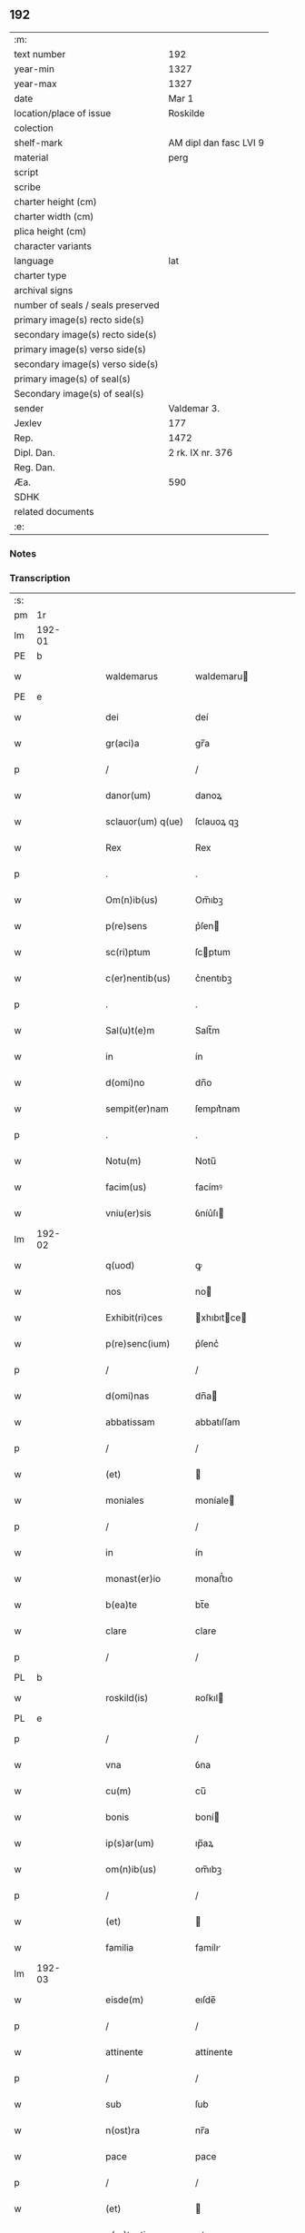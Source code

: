 ** 192

| :m:                               |                        |
| text number                       | 192                    |
| year-min                          | 1327                   |
| year-max                          | 1327                   |
| date                              | Mar 1                  |
| location/place of issue           | Roskilde               |
| colection                         |                        |
| shelf-mark                        | AM dipl dan fasc LVI 9 |
| material                          | perg                   |
| script                            |                        |
| scribe                            |                        |
| charter height (cm)               |                        |
| charter width (cm)                |                        |
| plica height (cm)                 |                        |
| character variants                |                        |
| language                          | lat                    |
| charter type                      |                        |
| archival signs                    |                        |
| number of seals / seals preserved |                        |
| primary image(s) recto side(s)    |                        |
| secondary image(s) recto side(s)  |                        |
| primary image(s) verso side(s)    |                        |
| secondary image(s) verso side(s)  |                        |
| primary image(s) of seal(s)       |                        |
| Secondary image(s) of seal(s)     |                        |
| sender                            | Valdemar 3.            |
| Jexlev                            | 177                    |
| Rep.                              | 1472                   |
| Dipl. Dan.                        | 2 rk. IX nr. 376       |
| Reg. Dan.                         |                        |
| Æa.                               | 590                    |
| SDHK                              |                        |
| related documents                 |                        |
| :e:                               |                        |

*** Notes


*** Transcription
| :s: |        |   |   |   |   |                    |               |   |   |   |   |     |   |   |   |        |
| pm  |     1r |   |   |   |   |                    |               |   |   |   |   |     |   |   |   |        |
| lm  | 192-01 |   |   |   |   |                    |               |   |   |   |   |     |   |   |   |        |
| PE  |      b |   |   |   |   |                    |               |   |   |   |   |     |   |   |   |        |
| w   |        |   |   |   |   | waldemarus         | waldemaru    |   |   |   |   | lat |   |   |   | 192-01 |
| PE  |      e |   |   |   |   |                    |               |   |   |   |   |     |   |   |   |        |
| w   |        |   |   |   |   | dei                | deí           |   |   |   |   | lat |   |   |   | 192-01 |
| w   |        |   |   |   |   | gr(aci)a           | gr̅a           |   |   |   |   | lat |   |   |   | 192-01 |
| p   |        |   |   |   |   | /                  | /             |   |   |   |   | lat |   |   |   | 192-01 |
| w   |        |   |   |   |   | danor(um)          | danoꝝ         |   |   |   |   | lat |   |   |   | 192-01 |
| w   |        |   |   |   |   | sclauor(um) q(ue)  | ſclauoꝝ qꝫ    |   |   |   |   | lat |   |   |   | 192-01 |
| w   |        |   |   |   |   | Rex                | Rex           |   |   |   |   | lat |   |   |   | 192-01 |
| p   |        |   |   |   |   | .                  | .             |   |   |   |   | lat |   |   |   | 192-01 |
| w   |        |   |   |   |   | Om(n)ib(us)        | Om̅ıbꝫ         |   |   |   |   | lat |   |   |   | 192-01 |
| w   |        |   |   |   |   | p(re)sens          | p͛ſen         |   |   |   |   | lat |   |   |   | 192-01 |
| w   |        |   |   |   |   | sc(ri)ptum         | ſcptum       |   |   |   |   | lat |   |   |   | 192-01 |
| w   |        |   |   |   |   | c(er)nentib(us)    | c͛nentıbꝫ      |   |   |   |   | lat |   |   |   | 192-01 |
| p   |        |   |   |   |   | .                  | .             |   |   |   |   | lat |   |   |   | 192-01 |
| w   |        |   |   |   |   | Sal(u)t(e)m        | Salt̅m         |   |   |   |   | lat |   |   |   | 192-01 |
| w   |        |   |   |   |   | in                 | ín            |   |   |   |   | lat |   |   |   | 192-01 |
| w   |        |   |   |   |   | d(omi)no           | dn̅o           |   |   |   |   | lat |   |   |   | 192-01 |
| w   |        |   |   |   |   | sempit(er)nam      | ſempıt͛nam     |   |   |   |   | lat |   |   |   | 192-01 |
| p   |        |   |   |   |   | .                  | .             |   |   |   |   | lat |   |   |   | 192-01 |
| w   |        |   |   |   |   | Notu(m)            | Notu̅          |   |   |   |   | lat |   |   |   | 192-01 |
| w   |        |   |   |   |   | facim(us)          | facímꝰ        |   |   |   |   | lat |   |   |   | 192-01 |
| w   |        |   |   |   |   | vniu(er)sis        | ỽníu͛ſı       |   |   |   |   | lat |   |   |   | 192-01 |
| lm  | 192-02 |   |   |   |   |                    |               |   |   |   |   |     |   |   |   |        |
| w   |        |   |   |   |   | q(uod)             | ꝙ             |   |   |   |   | lat |   |   |   | 192-02 |
| w   |        |   |   |   |   | nos                | no           |   |   |   |   | lat |   |   |   | 192-02 |
| w   |        |   |   |   |   | Exhibit(ri)ces     | xhıbıtce   |   |   |   |   | lat |   |   |   | 192-02 |
| w   |        |   |   |   |   | p(re)senc(ium)     | p͛ſenc͛         |   |   |   |   | lat |   |   |   | 192-02 |
| p   |        |   |   |   |   | /                  | /             |   |   |   |   | lat |   |   |   | 192-02 |
| w   |        |   |   |   |   | d(omi)nas          | dn̅a          |   |   |   |   | lat |   |   |   | 192-02 |
| w   |        |   |   |   |   | abbatissam         | abbatıſſam    |   |   |   |   | lat |   |   |   | 192-02 |
| p   |        |   |   |   |   | /                  | /             |   |   |   |   | lat |   |   |   | 192-02 |
| w   |        |   |   |   |   | (et)               |              |   |   |   |   | lat |   |   |   | 192-02 |
| w   |        |   |   |   |   | moniales           | moníale      |   |   |   |   | lat |   |   |   | 192-02 |
| p   |        |   |   |   |   | /                  | /             |   |   |   |   | lat |   |   |   | 192-02 |
| w   |        |   |   |   |   | in                 | ín            |   |   |   |   | lat |   |   |   | 192-02 |
| w   |        |   |   |   |   | monast(er)io       | monaﬅ͛ıo       |   |   |   |   | lat |   |   |   | 192-02 |
| w   |        |   |   |   |   | b(ea)te            | bt̅e           |   |   |   |   | lat |   |   |   | 192-02 |
| w   |        |   |   |   |   | clare              | clare         |   |   |   |   | lat |   |   |   | 192-02 |
| p   |        |   |   |   |   | /                  | /             |   |   |   |   | lat |   |   |   | 192-02 |
| PL  |      b |   |   |   |   |                    |               |   |   |   |   |     |   |   |   |        |
| w   |        |   |   |   |   | roskild(is)        | ʀoſkıl       |   |   |   |   | lat |   |   |   | 192-02 |
| PL  |      e |   |   |   |   |                    |               |   |   |   |   |     |   |   |   |        |
| p   |        |   |   |   |   | /                  | /             |   |   |   |   | lat |   |   |   | 192-02 |
| w   |        |   |   |   |   | vna                | ỽna           |   |   |   |   | lat |   |   |   | 192-02 |
| w   |        |   |   |   |   | cu(m)              | cu̅            |   |   |   |   | lat |   |   |   | 192-02 |
| w   |        |   |   |   |   | bonis              | boní         |   |   |   |   | lat |   |   |   | 192-02 |
| w   |        |   |   |   |   | ip(s)ar(um)        | ıp̅aꝝ          |   |   |   |   | lat |   |   |   | 192-02 |
| w   |        |   |   |   |   | om(n)ib(us)        | om̅ıbꝫ         |   |   |   |   | lat |   |   |   | 192-02 |
| p   |        |   |   |   |   | /                  | /             |   |   |   |   | lat |   |   |   | 192-02 |
| w   |        |   |   |   |   | (et)               |              |   |   |   |   | lat |   |   |   | 192-02 |
| w   |        |   |   |   |   | familia            | famílı       |   |   |   |   | lat |   |   |   | 192-02 |
| lm  | 192-03 |   |   |   |   |                    |               |   |   |   |   |     |   |   |   |        |
| w   |        |   |   |   |   | eisde(m)           | eıſde̅         |   |   |   |   | lat |   |   |   | 192-03 |
| p   |        |   |   |   |   | /                  | /             |   |   |   |   | lat |   |   |   | 192-03 |
| w   |        |   |   |   |   | attinente          | attínente     |   |   |   |   | lat |   |   |   | 192-03 |
| p   |        |   |   |   |   | /                  | /             |   |   |   |   | lat |   |   |   | 192-03 |
| w   |        |   |   |   |   | sub                | ſub           |   |   |   |   | lat |   |   |   | 192-03 |
| w   |        |   |   |   |   | n(ost)ra           | nr̅a           |   |   |   |   | lat |   |   |   | 192-03 |
| w   |        |   |   |   |   | pace               | pace          |   |   |   |   | lat |   |   |   | 192-03 |
| p   |        |   |   |   |   | /                  | /             |   |   |   |   | lat |   |   |   | 192-03 |
| w   |        |   |   |   |   | (et)               |              |   |   |   |   | lat |   |   |   | 192-03 |
| w   |        |   |   |   |   | p(ro)tectione      | ꝓteıone      |   |   |   |   | lat |   |   |   | 192-03 |
| p   |        |   |   |   |   | /                  | /             |   |   |   |   | lat |   |   |   | 192-03 |
| w   |        |   |   |   |   | suscipientes       | ſuſcıpıente  |   |   |   |   | lat |   |   |   | 192-03 |
| w   |        |   |   |   |   | sp(eci)alit(er)    | ſp̅alıt͛        |   |   |   |   | lat |   |   |   | 192-03 |
| w   |        |   |   |   |   | defendendas        | defendenda   |   |   |   |   | lat |   |   |   | 192-03 |
| p   |        |   |   |   |   | .                  | .             |   |   |   |   | lat |   |   |   | 192-03 |
| w   |        |   |   |   |   | dim(it)tim(us)     | dímtímꝰ      |   |   |   |   | lat |   |   |   | 192-03 |
| w   |        |   |   |   |   | eis                | eı           |   |   |   |   | lat |   |   |   | 192-03 |
| p   |        |   |   |   |   | /                  | /             |   |   |   |   | lat |   |   |   | 192-03 |
| w   |        |   |   |   |   | om(n)ia            | om̅ıa          |   |   |   |   | lat |   |   |   | 192-03 |
| w   |        |   |   |   |   | bona               | bona          |   |   |   |   | lat |   |   |   | 192-03 |
| w   |        |   |   |   |   | sua                | ſua           |   |   |   |   | lat |   |   |   | 192-03 |
| p   |        |   |   |   |   | /                  | /             |   |   |   |   | lat |   |   |   | 192-03 |
| w   |        |   |   |   |   | vbicu(m)q(ue)      | ỽbıcu̅qꝫ       |   |   |   |   | lat |   |   |   | 192-03 |
| w   |        |   |   |   |   | rure               | ʀure          |   |   |   |   | lat |   |   |   | 192-03 |
| p   |        |   |   |   |   | /                  | /             |   |   |   |   | lat |   |   |   | 192-03 |
| w   |        |   |   |   |   | sita               | ſıta          |   |   |   |   | lat |   |   |   | 192-03 |
| lm  | 192-04 |   |   |   |   |                    |               |   |   |   |   |     |   |   |   |        |
| w   |        |   |   |   |   | que                | que           |   |   |   |   | lat |   |   |   | 192-04 |
| w   |        |   |   |   |   | inp(rese)nciar(um) | ínpn̅cıaꝝ      |   |   |   |   | lat |   |   |   | 192-04 |
| w   |        |   |   |   |   | habent             | habent        |   |   |   |   | lat |   |   |   | 192-04 |
| p   |        |   |   |   |   | /                  | /             |   |   |   |   | lat |   |   |   | 192-04 |
| w   |        |   |   |   |   | ab                 | ab            |   |   |   |   | lat |   |   |   | 192-04 |
| w   |        |   |   |   |   | omni               | omní          |   |   |   |   | lat |   |   |   | 192-04 |
| w   |        |   |   |   |   | expedicio(n)is     | expedıcıo̅ı   |   |   |   |   | lat |   |   |   | 192-04 |
| w   |        |   |   |   |   | grauami(n)e        | gɼauamí̅e      |   |   |   |   | lat |   |   |   | 192-04 |
| p   |        |   |   |   |   | /                  | /             |   |   |   |   | lat |   |   |   | 192-04 |
| w   |        |   |   |   |   | impetic(i)o(n)e    | ímpetıc̅oe     |   |   |   |   | lat |   |   |   | 192-04 |
| w   |        |   |   |   |   | exactoria          | exaoꝛı      |   |   |   |   | lat |   |   |   | 192-04 |
| p   |        |   |   |   |   | /                  | /             |   |   |   |   | lat |   |   |   | 192-04 |
| w   |        |   |   |   |   | Innæ               | Innæ          |   |   |   |   | dan |   |   |   | 192-04 |
| p   |        |   |   |   |   | /                  | /             |   |   |   |   | lat |   |   |   | 192-04 |
| w   |        |   |   |   |   | stwth              | ﬅwth          |   |   |   |   | dan |   |   |   | 192-04 |
| p   |        |   |   |   |   | .                  | .             |   |   |   |   | lat |   |   |   | 192-04 |
| w   |        |   |   |   |   | cet(er)is q(ue)    | ᴄet͛ı qꝫ      |   |   |   |   | lat |   |   |   | 192-04 |
| w   |        |   |   |   |   | soluc(i)o(n)ib(us) | ſoluc̅oıbꝫ     |   |   |   |   | lat |   |   |   | 192-04 |
| p   |        |   |   |   |   | /                  | /             |   |   |   |   | lat |   |   |   | 192-04 |
| w   |        |   |   |   |   | onerib(us)         | onerıbꝫ       |   |   |   |   | lat |   |   |   | 192-04 |
| p   |        |   |   |   |   | /                  | /             |   |   |   |   | lat |   |   |   | 192-04 |
| w   |        |   |   |   |   | (et)               |              |   |   |   |   | lat |   |   |   | 192-04 |
| w   |        |   |   |   |   | s(er)uiciis        | ẜuícíí       |   |   |   |   | lat |   |   |   | 192-04 |
| lm  | 192-05 |   |   |   |   |                    |               |   |   |   |   |     |   |   |   |        |
| w   |        |   |   |   |   | ad                 | ad            |   |   |   |   | lat |   |   |   | 192-05 |
| w   |        |   |   |   |   | ius                | íu           |   |   |   |   | lat |   |   |   | 192-05 |
| w   |        |   |   |   |   | n(ost)r(u)m        | nr̅m           |   |   |   |   | lat |   |   |   | 192-05 |
| p   |        |   |   |   |   | .                  | .             |   |   |   |   | lat |   |   |   | 192-05 |
| w   |        |   |   |   |   | sp(ec)tantib(us)   | ſpͨtantıbꝫ     |   |   |   |   | lat |   |   |   | 192-05 |
| p   |        |   |   |   |   | .                  | .             |   |   |   |   | lat |   |   |   | 192-05 |
| w   |        |   |   |   |   | libera             | lıbera        |   |   |   |   | lat |   |   |   | 192-05 |
| w   |        |   |   |   |   | parit(er)          | parıt͛         |   |   |   |   | lat |   |   |   | 192-05 |
| p   |        |   |   |   |   | /                  | /             |   |   |   |   | lat |   |   |   | 192-05 |
| w   |        |   |   |   |   | (et)               |              |   |   |   |   | lat |   |   |   | 192-05 |
| w   |        |   |   |   |   | exempta            | exempta       |   |   |   |   | lat |   |   |   | 192-05 |
| p   |        |   |   |   |   | .                  | .             |   |   |   |   | lat |   |   |   | 192-05 |
| w   |        |   |   |   |   | Hanc               | Hanc          |   |   |   |   | lat |   |   |   | 192-05 |
| w   |        |   |   |   |   | ip(s)is            | ıp̅ı          |   |   |   |   | lat |   |   |   | 192-05 |
| w   |        |   |   |   |   | sup(er)addentes    | ſup̲addente   |   |   |   |   | lat |   |   |   | 192-05 |
| w   |        |   |   |   |   | gr(aci)am          | gɼ̅am          |   |   |   |   | lat |   |   |   | 192-05 |
| w   |        |   |   |   |   | sp(eci)alem        | p̅alem        |   |   |   |   | lat |   |   |   | 192-05 |
| p   |        |   |   |   |   | /                  | /             |   |   |   |   | lat |   |   |   | 192-05 |
| w   |        |   |   |   |   | q(uod)             | ꝙ             |   |   |   |   | lat |   |   |   | 192-05 |
| w   |        |   |   |   |   | om(n)es            | om̅e          |   |   |   |   | lat |   |   |   | 192-05 |
| w   |        |   |   |   |   | villici            | ỽıllıcí       |   |   |   |   | lat |   |   |   | 192-05 |
| w   |        |   |   |   |   | sui                | ſuí           |   |   |   |   | lat |   |   |   | 192-05 |
| p   |        |   |   |   |   | /                  | /             |   |   |   |   | lat |   |   |   | 192-05 |
| w   |        |   |   |   |   | coloni             | coloní        |   |   |   |   | lat |   |   |   | 192-05 |
| p   |        |   |   |   |   | /                  | /             |   |   |   |   | lat |   |   |   | 192-05 |
| w   |        |   |   |   |   | (et)               |              |   |   |   |   | lat |   |   |   | 192-05 |
| w   |        |   |   |   |   | inquilini          | ínquílíní     |   |   |   |   | lat |   |   |   | 192-05 |
| lm  | 192-06 |   |   |   |   |                    |               |   |   |   |   |     |   |   |   |        |
| w   |        |   |   |   |   | cet(er)iq(ue)      | ᴄet͛ıqꝫ        |   |   |   |   | lat |   |   |   | 192-06 |
| w   |        |   |   |   |   | de                 | de            |   |   |   |   | lat |   |   |   | 192-06 |
| w   |        |   |   |   |   | ip(s)ar(um)        | ıp̅aꝝ          |   |   |   |   | lat |   |   |   | 192-06 |
| w   |        |   |   |   |   | familia            | famílıa       |   |   |   |   | lat |   |   |   | 192-06 |
| p   |        |   |   |   |   | /                  | /             |   |   |   |   | lat |   |   |   | 192-06 |
| w   |        |   |   |   |   | de                 | de            |   |   |   |   | lat |   |   |   | 192-06 |
| w   |        |   |   |   |   | excessib(us)       | exceſſıbꝫ     |   |   |   |   | lat |   |   |   | 192-06 |
| w   |        |   |   |   |   | suis               | ſuí          |   |   |   |   | lat |   |   |   | 192-06 |
| p   |        |   |   |   |   | /                  | /             |   |   |   |   | lat |   |   |   | 192-06 |
| w   |        |   |   |   |   | p(ro)              | ꝓ             |   |   |   |   | lat |   |   |   | 192-06 |
| w   |        |   |   |   |   | iure               | íure          |   |   |   |   | lat |   |   |   | 192-06 |
| w   |        |   |   |   |   | Regio              | Regıo         |   |   |   |   | lat |   |   |   | 192-06 |
| p   |        |   |   |   |   | /                  | /             |   |   |   |   | lat |   |   |   | 192-06 |
| w   |        |   |   |   |   | tam                | tam           |   |   |   |   | lat |   |   |   | 192-06 |
| w   |        |   |   |   |   | quadraginta        | quadꝛagínta   |   |   |   |   | lat |   |   |   | 192-06 |
| w   |        |   |   |   |   | m(a)rchar(um)      | mrᷓchaꝝ        |   |   |   |   | lat |   |   |   | 192-06 |
| p   |        |   |   |   |   | /                  | /             |   |   |   |   | lat |   |   |   | 192-06 |
| w   |        |   |   |   |   | q(uam)             | ꝙᷓ             |   |   |   |   | lat |   |   |   | 192-06 |
| w   |        |   |   |   |   | inferior(um)       | ínferıoꝝ      |   |   |   |   | lat |   |   |   | 192-06 |
| w   |        |   |   |   |   | iuriu(m)           | íurıu̅         |   |   |   |   | lat |   |   |   | 192-06 |
| p   |        |   |   |   |   | /                  | /             |   |   |   |   | lat |   |   |   | 192-06 |
| w   |        |   |   |   |   | n(u)lli            | nll̅ı          |   |   |   |   | lat |   |   |   | 192-06 |
| w   |        |   |   |   |   | decet(er)o         | decet͛o        |   |   |   |   | lat |   |   |   | 192-06 |
| w   |        |   |   |   |   | respond(er)e       | reſpond͛e      |   |   |   |   | lat |   |   |   | 192-06 |
| lm  | 192-07 |   |   |   |   |                    |               |   |   |   |   |     |   |   |   |        |
| w   |        |   |   |   |   | debeant            | debeant       |   |   |   |   | lat |   |   |   | 192-07 |
| p   |        |   |   |   |   | /                  | /             |   |   |   |   | lat |   |   |   | 192-07 |
| w   |        |   |   |   |   | n(isi)             | n            |   |   |   |   | lat |   |   |   | 192-07 |
| w   |        |   |   |   |   | ip(s)is            | ıp̅ı          |   |   |   |   | lat |   |   |   | 192-07 |
| p   |        |   |   |   |   | .                  | .             |   |   |   |   | lat |   |   |   | 192-07 |
| w   |        |   |   |   |   | u(e)l              | ul̅            |   |   |   |   | lat |   |   |   | 192-07 |
| w   |        |   |   |   |   | ip(s)ar(um)        | ıp̅aꝝ          |   |   |   |   | lat |   |   |   | 192-07 |
| w   |        |   |   |   |   | p(ro)curatori      | ꝓcuratoꝛí     |   |   |   |   | lat |   |   |   | 192-07 |
| p   |        |   |   |   |   | .                  | .             |   |   |   |   | lat |   |   |   | 192-07 |
| w   |        |   |   |   |   | vnde               | vnde          |   |   |   |   | lat |   |   |   | 192-07 |
| w   |        |   |   |   |   | p(er)              | p̲             |   |   |   |   | lat |   |   |   | 192-07 |
| w   |        |   |   |   |   | gr(aci)am          | gr̅am          |   |   |   |   | lat |   |   |   | 192-07 |
| w   |        |   |   |   |   | n(ost)ram          | nr̅am          |   |   |   |   | lat |   |   |   | 192-07 |
| p   |        |   |   |   |   | /                  | /             |   |   |   |   | lat |   |   |   | 192-07 |
| w   |        |   |   |   |   | dist(ri)cte        | dıﬅe        |   |   |   |   | lat |   |   |   | 192-07 |
| w   |        |   |   |   |   | inhibem(us)        | ínhıbemꝰ      |   |   |   |   | lat |   |   |   | 192-07 |
| p   |        |   |   |   |   | .                  | .             |   |   |   |   | lat |   |   |   | 192-07 |
| w   |        |   |   |   |   | Ne                 | Ne            |   |   |   |   | lat |   |   |   | 192-07 |
| w   |        |   |   |   |   | quis               | quí          |   |   |   |   | lat |   |   |   | 192-07 |
| w   |        |   |   |   |   | aduocator(um)      | aduocatoꝝ     |   |   |   |   | lat |   |   |   | 192-07 |
| w   |        |   |   |   |   | n(ost)ror(um)      | nr̅oꝝ          |   |   |   |   | lat |   |   |   | 192-07 |
| p   |        |   |   |   |   | /                  | /             |   |   |   |   | lat |   |   |   | 192-07 |
| w   |        |   |   |   |   | Eorunde(m)         | oꝛunde̅       |   |   |   |   | lat |   |   |   | 192-07 |
| w   |        |   |   |   |   | officialiu(m)      | offıcıalıu̅    |   |   |   |   | lat |   |   |   | 192-07 |
| lm  | 192-08 |   |   |   |   |                    |               |   |   |   |   |     |   |   |   |        |
| w   |        |   |   |   |   | seu                | ſeu           |   |   |   |   | lat |   |   |   | 192-08 |
| w   |        |   |   |   |   | quisq(uam)         | quíſꝙᷓ         |   |   |   |   | lat |   |   |   | 192-08 |
| w   |        |   |   |   |   | alius              | alíu         |   |   |   |   | lat |   |   |   | 192-08 |
| p   |        |   |   |   |   | /                  | /             |   |   |   |   | lat |   |   |   | 192-08 |
| w   |        |   |   |   |   | cuiuscu(m)q(ue)    | cuíuſcu̅qꝫ     |   |   |   |   | lat |   |   |   | 192-08 |
| w   |        |   |   |   |   | (con)dic(i)o(n)is  | ꝯdıc̅oı       |   |   |   |   | lat |   |   |   | 192-08 |
| p   |        |   |   |   |   | /                  | /             |   |   |   |   | lat |   |   |   | 192-08 |
| w   |        |   |   |   |   | aut                | aut           |   |   |   |   | lat |   |   |   | 192-08 |
| w   |        |   |   |   |   | status             | ﬅatu         |   |   |   |   | lat |   |   |   | 192-08 |
| w   |        |   |   |   |   | existat            | exıﬅat        |   |   |   |   | lat |   |   |   | 192-08 |
| p   |        |   |   |   |   | /                  | /             |   |   |   |   | lat |   |   |   | 192-08 |
| w   |        |   |   |   |   | ip(s)as            | ıp̅a          |   |   |   |   | lat |   |   |   | 192-08 |
| w   |        |   |   |   |   | d(omi)nas          | dn̅a          |   |   |   |   | lat |   |   |   | 192-08 |
| p   |        |   |   |   |   | /                  | /             |   |   |   |   | lat |   |   |   | 192-08 |
| w   |        |   |   |   |   | seu                | ſeu           |   |   |   |   | lat |   |   |   | 192-08 |
| w   |        |   |   |   |   | alique(m)          | alıque̅        |   |   |   |   | lat |   |   |   | 192-08 |
| w   |        |   |   |   |   | de                 | de            |   |   |   |   | lat |   |   |   | 192-08 |
| w   |        |   |   |   |   | ip(s)ar(um)        | ıp̅aꝝ          |   |   |   |   | lat |   |   |   | 192-08 |
| w   |        |   |   |   |   | familia            | famílıa       |   |   |   |   | lat |   |   |   | 192-08 |
| p   |        |   |   |   |   | /                  | /             |   |   |   |   | lat |   |   |   | 192-08 |
| w   |        |   |   |   |   | cont(ra)           | contᷓ          |   |   |   |   | lat |   |   |   | 192-08 |
| w   |        |   |   |   |   | tenorem            | tenoꝛem       |   |   |   |   | lat |   |   |   | 192-08 |
| w   |        |   |   |   |   | p(re)senc(ium)     | p͛ſenc͛         |   |   |   |   | lat |   |   |   | 192-08 |
| p   |        |   |   |   |   | /                  | /             |   |   |   |   | lat |   |   |   | 192-08 |
| w   |        |   |   |   |   | sup(er)            | ſup̲           |   |   |   |   | lat |   |   |   | 192-08 |
| w   |        |   |   |   |   | aliq(uo)           | alıqͦ          |   |   |   |   | lat |   |   |   | 192-08 |
| lm  | 192-09 |   |   |   |   |                    |               |   |   |   |   |     |   |   |   |        |
| w   |        |   |   |   |   | p(re)missor(um)    | p͛míſſoꝝ       |   |   |   |   | lat |   |   |   | 192-09 |
| p   |        |   |   |   |   | /                  | /             |   |   |   |   | lat |   |   |   | 192-09 |
| w   |        |   |   |   |   | impediat           | ímpedıat      |   |   |   |   | lat |   |   |   | 192-09 |
| p   |        |   |   |   |   | /                  | /             |   |   |   |   | lat |   |   |   | 192-09 |
| w   |        |   |   |   |   | aliqualit(er)      | alıqualıt͛     |   |   |   |   | lat |   |   |   | 192-09 |
| p   |        |   |   |   |   | /                  | /             |   |   |   |   | lat |   |   |   | 192-09 |
| w   |        |   |   |   |   | u(e)l              | ul̅            |   |   |   |   | lat |   |   |   | 192-09 |
| w   |        |   |   |   |   | molestet           | moleﬅet       |   |   |   |   | lat |   |   |   | 192-09 |
| p   |        |   |   |   |   | .                  | .             |   |   |   |   | lat |   |   |   | 192-09 |
| w   |        |   |   |   |   | sicut              | ſıcut         |   |   |   |   | lat |   |   |   | 192-09 |
| w   |        |   |   |   |   | indignac(i)o(n)em  | índıgnac̅oem   |   |   |   |   | lat |   |   |   | 192-09 |
| w   |        |   |   |   |   | n(ost)ram          | nr̅am          |   |   |   |   | lat |   |   |   | 192-09 |
| p   |        |   |   |   |   | /                  | /             |   |   |   |   | lat |   |   |   | 192-09 |
| w   |        |   |   |   |   | (et)               |              |   |   |   |   | lat |   |   |   | 192-09 |
| w   |        |   |   |   |   | vlcionem           | vlcıonem      |   |   |   |   | lat |   |   |   | 192-09 |
| w   |        |   |   |   |   | regia(m)           | regıa̅         |   |   |   |   | lat |   |   |   | 192-09 |
| p   |        |   |   |   |   | /                  | /             |   |   |   |   | lat |   |   |   | 192-09 |
| w   |        |   |   |   |   | dux(er)it          | dux͛ıt         |   |   |   |   | lat |   |   |   | 192-09 |
| w   |        |   |   |   |   | euitandam          | euítandam     |   |   |   |   | lat |   |   |   | 192-09 |
| p   |        |   |   |   |   | .                  | .             |   |   |   |   | lat |   |   |   | 192-09 |
| w   |        |   |   |   |   | In                 | In            |   |   |   |   | lat |   |   |   | 192-09 |
| w   |        |   |   |   |   | Cui(us)            | Cuıꝰ          |   |   |   |   | lat |   |   |   | 192-09 |
| w   |        |   |   |   |   | Rei                | Reí           |   |   |   |   | lat |   |   |   | 192-09 |
| lm  | 192-10 |   |   |   |   |                    |               |   |   |   |   |     |   |   |   |        |
| w   |        |   |   |   |   | testimo(nium)      | teﬅímoͫ        |   |   |   |   | lat |   |   |   | 192-10 |
| p   |        |   |   |   |   | /                  | /             |   |   |   |   | lat |   |   |   | 192-10 |
| w   |        |   |   |   |   | sigill(u)m         | ſıgıll̅m       |   |   |   |   | lat |   |   |   | 192-10 |
| w   |        |   |   |   |   | n(ost)r(um)        | nrͫ            |   |   |   |   | lat |   |   |   | 192-10 |
| p   |        |   |   |   |   | /                  | /             |   |   |   |   | lat |   |   |   | 192-10 |
| w   |        |   |   |   |   | p(rese)ntib(us)    | pn̅tıbꝫ        |   |   |   |   | lat |   |   |   | 192-10 |
| w   |        |   |   |   |   | est                | eﬅ            |   |   |   |   | lat |   |   |   | 192-10 |
| w   |        |   |   |   |   | appensu(m)         | aenſu̅        |   |   |   |   | lat |   |   |   | 192-10 |
| p   |        |   |   |   |   | .                  | .             |   |   |   |   | lat |   |   |   | 192-10 |
| w   |        |   |   |   |   | Datu(m)            | Datu̅          |   |   |   |   | lat |   |   |   | 192-10 |
| PL  |      b |   |   |   |   |                    |               |   |   |   |   |     |   |   |   |        |
| w   |        |   |   |   |   | Roskildis          | Roſkıldı     |   |   |   |   | lat |   |   |   | 192-10 |
| PL  |      e |   |   |   |   |                    |               |   |   |   |   |     |   |   |   |        |
| p   |        |   |   |   |   | .                  | .             |   |   |   |   | lat |   |   |   | 192-10 |
| w   |        |   |   |   |   | anno               | nno          |   |   |   |   | lat |   |   |   | 192-10 |
| w   |        |   |   |   |   | d(omi)ni           | dn̅ı           |   |   |   |   | lat |   |   |   | 192-10 |
| p   |        |   |   |   |   | .                  | .             |   |   |   |   | lat |   |   |   | 192-10 |
| w   |        |   |   |   |   | Mill(es)i(m)o      | ıll̅ıo        |   |   |   |   | lat |   |   |   | 192-10 |
| p   |        |   |   |   |   | .                  | .             |   |   |   |   | lat |   |   |   | 192-10 |
| w   |        |   |   |   |   | Trescentesimo      | ᴛreſcenteſímo |   |   |   |   | lat |   |   |   | 192-10 |
| p   |        |   |   |   |   | .                  | .             |   |   |   |   | lat |   |   |   | 192-10 |
| w   |        |   |   |   |   | vicesimo           | ỽıceſímo      |   |   |   |   | lat |   |   |   | 192-10 |
| p   |        |   |   |   |   | .                  | .             |   |   |   |   | lat |   |   |   | 192-10 |
| w   |        |   |   |   |   | septimo            | eptímo       |   |   |   |   | lat |   |   |   | 192-10 |
| p   |        |   |   |   |   | .                  | .             |   |   |   |   | lat |   |   |   | 192-10 |
| w   |        |   |   |   |   | d(omi)nica         | dn̅ıca         |   |   |   |   | lat |   |   |   | 192-10 |
| p   |        |   |   |   |   | /                  | /             |   |   |   |   | lat |   |   |   | 192-10 |
| w   |        |   |   |   |   | q(ua)              | qᷓ             |   |   |   |   | lat |   |   |   | 192-10 |
| lm  | 192-11 |   |   |   |   |                    |               |   |   |   |   |     |   |   |   |        |
| w   |        |   |   |   |   | Cantatur           | Cantatur      |   |   |   |   | lat |   |   |   | 192-11 |
| w   |        |   |   |   |   | officiu(m)         | offıcıu̅       |   |   |   |   | lat |   |   |   | 192-11 |
| p   |        |   |   |   |   | /                  | /             |   |   |   |   | lat |   |   |   | 192-11 |
| w   |        |   |   |   |   | Inuocauit          | Inuocauít     |   |   |   |   | lat |   |   |   | 192-11 |
| w   |        |   |   |   |   | me                 | me            |   |   |   |   | lat |   |   |   | 192-11 |
| p   |        |   |   |   |   | .                  | .             |   |   |   |   | lat |   |   |   | 192-11 |
| w   |        |   |   |   |   | Teste              | ᴛeﬅe          |   |   |   |   | lat |   |   |   | 192-11 |
| w   |        |   |   |   |   | d(omi)no           | dn̅o           |   |   |   |   | lat |   |   |   | 192-11 |
| PE  |      b |   |   |   |   |                    |               |   |   |   |   |     |   |   |   |        |
| w   |        |   |   |   |   | Lodowico           | Lodowıco      |   |   |   |   | lat |   |   |   | 192-11 |
| w   |        |   |   |   |   | albrict            | albꝛı        |   |   |   |   | dan |   |   |   | 192-11 |
| w   |        |   |   |   |   | s(un)              | ẜ             |   |   |   |   | dan |   |   |   | 192-11 |
| PE  |      e |   |   |   |   |                    |               |   |   |   |   |     |   |   |   |        |
| p   |        |   |   |   |   | .                  | .             |   |   |   |   | lat |   |   |   | 192-11 |
| w   |        |   |   |   |   | dil(e)c(t)o        | dılc̅o         |   |   |   |   | lat |   |   |   | 192-11 |
| w   |        |   |   |   |   | marscalco          | mrſcalco     |   |   |   |   | lat |   |   |   | 192-11 |
| w   |        |   |   |   |   | n(ost)ro           | nr̅o           |   |   |   |   | lat |   |   |   | 192-11 |
| w   |        |   |   |   |   | ⁘                  | ⁘             |   |   |   |   | lat |   |   |   | 192-11 |
| :e: |        |   |   |   |   |                    |               |   |   |   |   |     |   |   |   |        |
